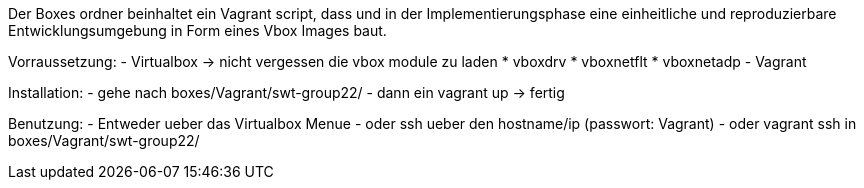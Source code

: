 Der Boxes ordner beinhaltet ein Vagrant script, dass und in der Implementierungsphase eine einheitliche und reproduzierbare Entwicklungsumgebung in Form eines Vbox Images baut.

Vorraussetzung:
- Virtualbox 
	-> nicht vergessen die vbox module zu laden
	* vboxdrv
	* vboxnetflt
	* vboxnetadp
- Vagrant

Installation:
- gehe nach boxes/Vagrant/swt-group22/ 
- dann ein vagrant up
-> fertig

Benutzung:
- Entweder ueber das Virtualbox Menue
- oder ssh ueber den hostname/ip (passwort: Vagrant)
- oder vagrant ssh in boxes/Vagrant/swt-group22/

